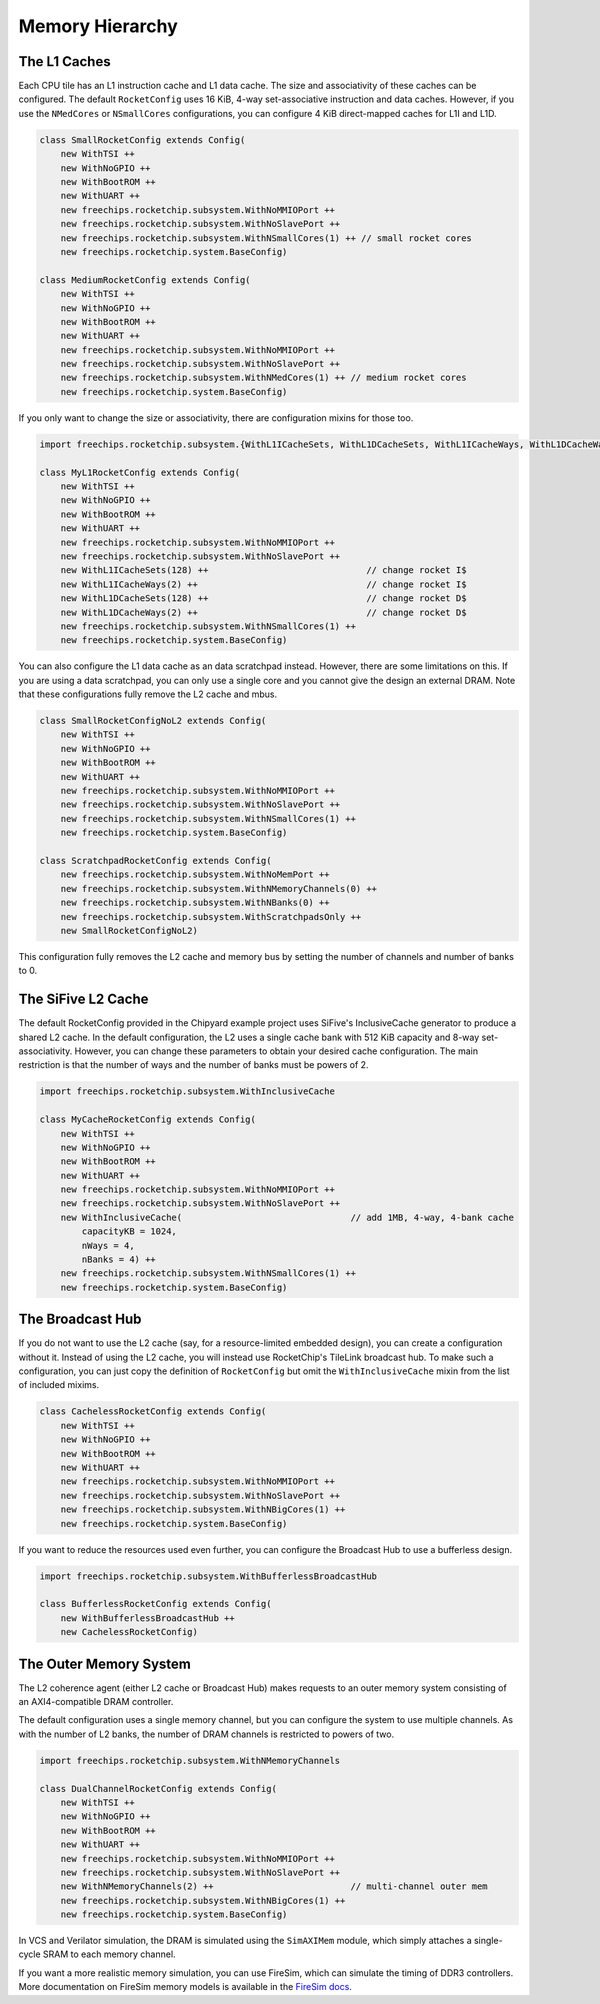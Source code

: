 .. _memory-hierarchy:

Memory Hierarchy
===============================

The L1 Caches
--------------

Each CPU tile has an L1 instruction cache and L1 data cache. The size and
associativity of these caches can be configured. The default ``RocketConfig``
uses 16 KiB, 4-way set-associative instruction and data caches. However,
if you use the ``NMedCores`` or ``NSmallCores`` configurations, you can
configure 4 KiB direct-mapped caches for L1I and L1D.

.. code-block:: scala

    class SmallRocketConfig extends Config(
        new WithTSI ++
        new WithNoGPIO ++
        new WithBootROM ++
        new WithUART ++
        new freechips.rocketchip.subsystem.WithNoMMIOPort ++
        new freechips.rocketchip.subsystem.WithNoSlavePort ++
        new freechips.rocketchip.subsystem.WithNSmallCores(1) ++ // small rocket cores
        new freechips.rocketchip.system.BaseConfig)

    class MediumRocketConfig extends Config(
        new WithTSI ++
        new WithNoGPIO ++
        new WithBootROM ++
        new WithUART ++
        new freechips.rocketchip.subsystem.WithNoMMIOPort ++
        new freechips.rocketchip.subsystem.WithNoSlavePort ++
        new freechips.rocketchip.subsystem.WithNMedCores(1) ++ // medium rocket cores
        new freechips.rocketchip.system.BaseConfig)

If you only want to change the size or associativity, there are configuration
mixins for those too.

.. code-block:: scala

    import freechips.rocketchip.subsystem.{WithL1ICacheSets, WithL1DCacheSets, WithL1ICacheWays, WithL1DCacheWays}

    class MyL1RocketConfig extends Config(
        new WithTSI ++
        new WithNoGPIO ++
        new WithBootROM ++
        new WithUART ++
        new freechips.rocketchip.subsystem.WithNoMMIOPort ++
        new freechips.rocketchip.subsystem.WithNoSlavePort ++
        new WithL1ICacheSets(128) ++                              // change rocket I$
        new WithL1ICacheWays(2) ++                                // change rocket I$
        new WithL1DCacheSets(128) ++                              // change rocket D$
        new WithL1DCacheWays(2) ++                                // change rocket D$
        new freechips.rocketchip.subsystem.WithNSmallCores(1) ++
        new freechips.rocketchip.system.BaseConfig)

You can also configure the L1 data cache as an data scratchpad instead.
However, there are some limitations on this. If you are using a data scratchpad,
you can only use a single core and you cannot give the design an external DRAM.
Note that these configurations fully remove the L2 cache and mbus.

.. code-block:: scala

    class SmallRocketConfigNoL2 extends Config(
        new WithTSI ++
        new WithNoGPIO ++
        new WithBootROM ++
        new WithUART ++
        new freechips.rocketchip.subsystem.WithNoMMIOPort ++
        new freechips.rocketchip.subsystem.WithNoSlavePort ++
        new freechips.rocketchip.subsystem.WithNSmallCores(1) ++
        new freechips.rocketchip.system.BaseConfig)

    class ScratchpadRocketConfig extends Config(
        new freechips.rocketchip.subsystem.WithNoMemPort ++
        new freechips.rocketchip.subsystem.WithNMemoryChannels(0) ++
        new freechips.rocketchip.subsystem.WithNBanks(0) ++
        new freechips.rocketchip.subsystem.WithScratchpadsOnly ++
        new SmallRocketConfigNoL2)

This configuration fully removes the L2 cache and memory bus by setting the
number of channels and number of banks to 0.

The SiFive L2 Cache
-------------------

The default RocketConfig provided in the Chipyard example project uses SiFive's
InclusiveCache generator to produce a shared L2 cache. In the default
configuration, the L2 uses a single cache bank with 512 KiB capacity and 8-way
set-associativity. However, you can change these parameters to obtain your
desired cache configuration. The main restriction is that the number of ways
and the number of banks must be powers of 2.

.. code-block:: scala

    import freechips.rocketchip.subsystem.WithInclusiveCache

    class MyCacheRocketConfig extends Config(
        new WithTSI ++
        new WithNoGPIO ++
        new WithBootROM ++
        new WithUART ++
        new freechips.rocketchip.subsystem.WithNoMMIOPort ++
        new freechips.rocketchip.subsystem.WithNoSlavePort ++
        new WithInclusiveCache(                                // add 1MB, 4-way, 4-bank cache
            capacityKB = 1024,
            nWays = 4,
            nBanks = 4) ++
        new freechips.rocketchip.subsystem.WithNSmallCores(1) ++
        new freechips.rocketchip.system.BaseConfig)

The Broadcast Hub
-----------------

If you do not want to use the L2 cache (say, for a resource-limited embedded
design), you can create a configuration without it. Instead of using the L2
cache, you will instead use RocketChip's TileLink broadcast hub.
To make such a configuration, you can just copy the definition of
``RocketConfig`` but omit the ``WithInclusiveCache`` mixin from the
list of included mixims.

.. code-block:: scala

    class CachelessRocketConfig extends Config(
        new WithTSI ++
        new WithNoGPIO ++
        new WithBootROM ++
        new WithUART ++
        new freechips.rocketchip.subsystem.WithNoMMIOPort ++
        new freechips.rocketchip.subsystem.WithNoSlavePort ++
        new freechips.rocketchip.subsystem.WithNBigCores(1) ++
        new freechips.rocketchip.system.BaseConfig)

If you want to reduce the resources used even further, you can configure
the Broadcast Hub to use a bufferless design.

.. code-block:: scala

    import freechips.rocketchip.subsystem.WithBufferlessBroadcastHub

    class BufferlessRocketConfig extends Config(
        new WithBufferlessBroadcastHub ++
        new CachelessRocketConfig)

The Outer Memory System
-----------------------

The L2 coherence agent (either L2 cache or Broadcast Hub) makes requests to
an outer memory system consisting of an AXI4-compatible DRAM controller.

The default configuration uses a single memory channel, but you can configure
the system to use multiple channels. As with the number of L2 banks, the
number of DRAM channels is restricted to powers of two.

.. code-block:: scala

    import freechips.rocketchip.subsystem.WithNMemoryChannels

    class DualChannelRocketConfig extends Config(
        new WithTSI ++
        new WithNoGPIO ++
        new WithBootROM ++
        new WithUART ++
        new freechips.rocketchip.subsystem.WithNoMMIOPort ++
        new freechips.rocketchip.subsystem.WithNoSlavePort ++
        new WithNMemoryChannels(2) ++                          // multi-channel outer mem
        new freechips.rocketchip.subsystem.WithNBigCores(1) ++
        new freechips.rocketchip.system.BaseConfig)

In VCS and Verilator simulation, the DRAM is simulated using the
``SimAXIMem`` module, which simply attaches a single-cycle SRAM to each
memory channel.

If you want a more realistic memory simulation, you can use FireSim, which
can simulate the timing of DDR3 controllers. More documentation on FireSim
memory models is available in the `FireSim docs <https://docs.fires.im/en/latest/>`_.
